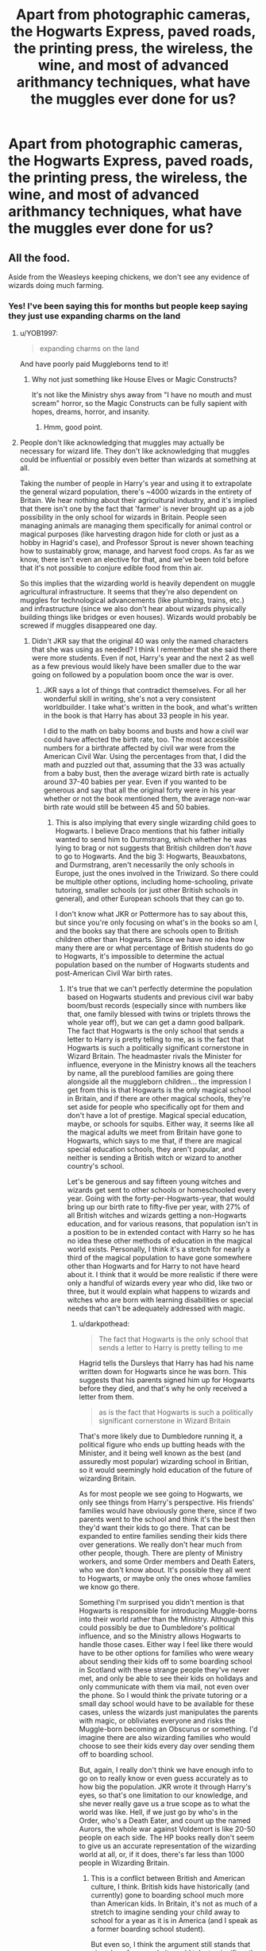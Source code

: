 #+TITLE: Apart from photographic cameras, the Hogwarts Express, paved roads, the printing press, the wireless, the wine, and most of advanced arithmancy techniques, what have the muggles ever done for us?

* Apart from photographic cameras, the Hogwarts Express, paved roads, the printing press, the wireless, the wine, and most of advanced arithmancy techniques, what have the muggles ever done for us?
:PROPERTIES:
:Author: 15_Redstones
:Score: 208
:DateUnix: 1582368172.0
:DateShort: 2020-Feb-22
:FlairText: Prompt
:END:

** All the food.

Aside from the Weasleys keeping chickens, we don't see any evidence of wizards doing much farming.
:PROPERTIES:
:Author: Madeline_Basset
:Score: 96
:DateUnix: 1582378871.0
:DateShort: 2020-Feb-22
:END:

*** Yes! I've been saying this for months but people keep saying they just use expanding charms on the land
:PROPERTIES:
:Author: Redhotlipstik
:Score: 41
:DateUnix: 1582382073.0
:DateShort: 2020-Feb-22
:END:

**** u/YOB1997:
#+begin_quote
  expanding charms on the land
#+end_quote

And have poorly paid Muggleborns tend to it!
:PROPERTIES:
:Author: YOB1997
:Score: 41
:DateUnix: 1582382388.0
:DateShort: 2020-Feb-22
:END:

***** Why not just something like House Elves or Magic Constructs?

It's not like the Ministry shys away from "I have no mouth and must scream" horror, so the Magic Constructs can be fully sapient with hopes, dreams, horror, and insanity.
:PROPERTIES:
:Author: ObsessionObsessor
:Score: 30
:DateUnix: 1582389577.0
:DateShort: 2020-Feb-22
:END:

****** Hmm, good point.
:PROPERTIES:
:Author: YOB1997
:Score: 8
:DateUnix: 1582389640.0
:DateShort: 2020-Feb-22
:END:


**** People don't like acknowledging that muggles may actually be necessary for wizard life. They don't like acknowledging that muggles could be influential or possibly even better than wizards at something at all.

Taking the number of people in Harry's year and using it to extrapolate the general wizard population, there's ~4000 wizards in the entirety of Britain. We hear nothing about their agricultural industry, and it's implied that there isn't one by the fact that 'farmer' is never brought up as a job possibility in the only school for wizards in Britain. People seen managing animals are managing them specifically for animal control or magical purposes (like harvesting dragon hide for cloth or just as a hobby in Hagrid's case), and Professor Sprout is never shown teaching how to sustainably grow, manage, and harvest food crops. As far as we know, there isn't even an elective for that, and we've been told before that it's not possible to conjure edible food from thin air.

So this implies that the wizarding world is heavily dependent on muggle agricultural infrastructure. It seems that they're also dependent on muggles for technological advancements (like plumbing, trains, etc.) and infrastructure (since we also don't hear about wizards physically building things like bridges or even houses). Wizards would probably be screwed if muggles disappeared one day.
:PROPERTIES:
:Author: SecretlyFBI
:Score: 16
:DateUnix: 1582397377.0
:DateShort: 2020-Feb-22
:END:

***** Didn't JKR say that the original 40 was only the named characters that she was using as needed? I think I remember that she said there were more students. Even if not, Harry's year and the next 2 as well as a few previous would likely have been smaller due to the war going on followed by a population boom once the war is over.
:PROPERTIES:
:Author: Garanar
:Score: 8
:DateUnix: 1582399468.0
:DateShort: 2020-Feb-22
:END:

****** JKR says a lot of things that contradict themselves. For all her wonderful skill in writing, she's not a very consistent worldbuilder. I take what's written in the book, and what's written in the book is that Harry has about 33 people in his year.

I did to the math on baby booms and busts and how a civil war could have affected the birth rate, too. The most accessible numbers for a birthrate affected by civil war were from the American Civil War. Using the percentages from that, I did the math and puzzled out that, assuming that the 33 was actually from a baby bust, then the average wizard birth rate is actually around 37-40 babies per year. Even if you wanted to be generous and say that all the original forty were in his year whether or not the book mentioned them, the average non-war birth rate would still be between 45 and 50 babies.
:PROPERTIES:
:Author: SecretlyFBI
:Score: 8
:DateUnix: 1582400230.0
:DateShort: 2020-Feb-22
:END:

******* This is also implying that every single wizarding child goes to Hogwarts. I believe Draco mentions that his father initially wanted to send him to Durmstrang, which whether he was lying to brag or not suggests that British children don't /have/ to go to Hogwarts. And the big 3: Hogwarts, Beauxbatons, and Durmstrang, aren't necessarily the only schools in Europe, just the ones involved in the Triwizard. So there could be multiple other options, including home-schooling, private tutoring, smaller schools (or just other British schools in general), and other European schools that they can go to.

I don't know what JKR or Pottermore has to say about this, but since you're only focusing on what's in the books so am I, and the books say that there are schools open to British children other than Hogwarts. Since we have no idea how many there are or what percentage of British students do go to Hogwarts, it's impossible to determine the actual population based on the number of Hogwarts students and post-American Civil War birth rates.
:PROPERTIES:
:Author: darkpothead
:Score: 3
:DateUnix: 1582429039.0
:DateShort: 2020-Feb-23
:END:

******** It's true that we can't perfectly determine the population based on Hogwarts students and previous civil war baby boom/bust records (especially since with numbers like that, one family blessed with twins or triplets throws the whole year off), but we can get a damn good ballpark. The fact that Hogwarts is the only school that sends a letter to Harry is pretty telling to me, as is the fact that Hogwarts is such a politically significant cornerstone in Wizard Britain. The headmaster rivals the Minister for influence, everyone in the Ministry knows all the teachers by name, all the pureblood families are going there alongside all the muggleborn children... the impression I get from this is that Hogwarts is the only magical school in Britain, and if there are other magical schools, they're set aside for people who specifically opt for them and don't have a lot of prestige. Magical special education, maybe, or schools for squibs. Either way, it seems like all the magical adults we meet from Britain have gone to Hogwarts, which says to me that, if there are magical special education schools, they aren't popular, and neither is sending a British witch or wizard to another country's school.

Let's be generous and say fifteen young witches and wizards get sent to other schools or homeschooled every year. Going with the forty-per-Hogwarts-year, that would bring up our birth rate to fifty-five per year, with 27% of all British witches and wizards getting a non-Hogwarts education, and for various reasons, that population isn't in a position to be in extended contact with Harry so he has no idea these other methods of education in the magical world exists. Personally, I think it's a stretch for nearly a third of the magical population to have gone somewhere other than Hogwarts and for Harry to not have heard about it. I think that it would be more realistic if there were only a handful of wizards every year who did, like two or three, but it would explain what happens to wizards and witches who are born with learning disabilities or special needs that can't be adequately addressed with magic.
:PROPERTIES:
:Author: SecretlyFBI
:Score: 2
:DateUnix: 1582430508.0
:DateShort: 2020-Feb-23
:END:

********* u/darkpothead:
#+begin_quote
  The fact that Hogwarts is the only school that sends a letter to Harry is pretty telling to me
#+end_quote

Hagrid tells the Dursleys that Harry has had his name written down for Hogwarts since he was born. This suggests that his parents signed him up for Hogwarts before they died, and that's why he only received a letter from them.

#+begin_quote
  as is the fact that Hogwarts is such a politically significant cornerstone in Wizard Britain
#+end_quote

That's more likely due to Dumbledore running it, a political figure who ends up butting heads with the Minister, and it being well known as the best (and assuredly most popular) wizarding school in Britian, so it would seemingly hold education of the future of wizarding Britain.

As for most people we see going to Hogwarts, we only see things from Harry's perspective. His friends' families would have obviously gone there, since if two parents went to the school and think it's the best then they'd want their kids to go there. That can be expanded to entire families sending their kids there over generations. We really don't hear much from other people, though. There are plenty of Ministry workers, and some Order members and Death Eaters, who we don't know about. It's possible they all went to Hogwarts, or maybe only the ones whose families we know go there.

Something I'm surprised you didn't mention is that Hogwarts is responsible for introducing Muggle-borns into their world rather than the Ministry. Although this could possibly be due to Dumbledore's political influence, and so the Ministry allows Hogwarts to handle those cases. Either way I feel like there would have to be other options for families who were weary about sending their kids off to some boarding school in Scotland with these strange people they've never met, and only be able to see their kids on holidays and only communicate with them via mail, not even over the phone. So I would think the private tutoring or a small day school would have to be available for these cases, unless the wizards just manipulates the parents with magic, or obliviates everyone and risks the Muggle-born becoming an Obscurus or something. I'd imagine there are also wizarding families who would choose to see their kids every day over sending them off to boarding school.

But, again, I really don't think we have enough info to go on to really know or even guess accurately as to how big the population. JKR wrote it through Harry's eyes, so that's one limitation to our knowledge, and she never really gave us a true scope as to what the world was like. Hell, if we just go by who's in the Order, who's a Death Eater, and count up the named Aurors, the whole war against Voldemort is like 20-50 people on each side. The HP books really don't seem to give us an accurate representation of the wizarding world at all, or, if it does, there's far less than 1000 people in Wizarding Britain.
:PROPERTIES:
:Author: darkpothead
:Score: 2
:DateUnix: 1582432333.0
:DateShort: 2020-Feb-23
:END:

********** This is a conflict between British and American culture, I think. British kids have historically (and currently) gone to boarding school much more than American kids. In Britain, it's not as much of a stretch to imagine sending your child away to school for a year as it is in America (and I speak as a former boarding school student).

But even so, I think the argument still stands that given how few people it would take to significantly change the percentage of people who went to Hogwarts vs somewhere else that Harry would meet, I think it's a stretch to think that there are a lot of people using other educational options and Harry didn't hear about any of them in seven years.

I agree that the book doesn't really reflect a large population, which is part of why I feel comfortable with the '~40 babies per year' figure, as ridiculously minuscule as it seems. ~4000 people seems to me like it's enough to cover Hogsmeade, Godric's Hollow, a smattering of wizard households on the countryside, and the wizards who live in London (or at least the ones who commute there for work). It's a struggle to think of what they all actually do, though, and it looks like the main employers in the wizarding world are Diagon Alley, St. Mungo's, and the Ministry. (Maybe that's why Charlie left the country.)
:PROPERTIES:
:Author: SecretlyFBI
:Score: 2
:DateUnix: 1582434789.0
:DateShort: 2020-Feb-23
:END:


***** Completely ignoring the logical fallacy of "if we don't see wizards do it, then it must be attributable to Muggles": it's simply factually inaccurate that we're not told about wizards growing food.

1. We see Hagrid growing giant pumpkins, indicating that magic is capable of significantly magnifying food production compared to Muggle farming.

2. We know that the Malfoys' wealth comes from the award of land made to them by William the Conqueror, and the way you extract an income from land (especially in the era we're talking of) is farming.

Given wizarding population, and the ability of magic to augment production, one or two wizarding farms are probably enough to feed the whole of wizarding Britain.
:PROPERTIES:
:Author: Taure
:Score: 9
:DateUnix: 1582459185.0
:DateShort: 2020-Feb-23
:END:

****** Hagrid is seen growing giant pumpkins, but how many of those pumpkins are going into the kitchen to be prepared for students and how many are being used either as Halloween decorations, personal use, and/or magical creature chow?

You make a point about the landed gentry thing, but I think it's more accurate to say that the way you extract an income from land is by charging rent. I've worked on farms, and unless you're a massive farming conglomerate with a nationwide distribution network, it's a struggle to turn any kind of profit as a farmer. The landed gentry of Britain were mainly wealthy because people had to pay taxes to them for the privilege of living on (and farming) their land, and once upon a time, those taxes were usually paid in the form of sacks of grain and other foodstuffs farmed from the land.

Modern 'landed gentry' still make money the same way: by making people pay to use their land, usually as homes. It's just that these days, most people aren't depending on their own farms to feed their families, so now those who own land can generate more income because they don't have to worry about leaving enough space for people to farm; they can squish a whole ton of dwellings together and charge the same rent on each dwelling that they would have charged to one acre of land hundreds of years ago. I think that it would make more sense financially for the Malfoys to have become major landlords of the wizarding world (maybe they own a magical town like Godric's Hollow or Hogsmeade) and for the wizard world to outsource food production to muggles.
:PROPERTIES:
:Author: SecretlyFBI
:Score: 2
:DateUnix: 1582504720.0
:DateShort: 2020-Feb-24
:END:


***** u/Chendii:
#+begin_quote
  since we also don't hear about wizards physically building things like bridges or even houses
#+end_quote

The tale of the three brothers mentions that they built a bridge over a previously deadly river, and no one seems to think that's far fetched.

The Wesley's house is specified to look like it's held up entirely by magic and no one (except Harry, being introduced to magic) mentions it.
:PROPERTIES:
:Author: Chendii
:Score: 3
:DateUnix: 1582425392.0
:DateShort: 2020-Feb-23
:END:

****** That's what convinces me that wizards are often settling in buildings that were already built a long time ago, probably by muggles. To Harry, the Weasley house was visibly magical, and it was probably literally held together by magic. There aren't any other buildings save for the Ministry and Hogwarts that's described as visibly magical, though--everything else may be modified with magic, but it seems like every other building in London. We see that the Weasleys have put together a building with magic, but for some reason, it doesn't look like any other family did that, and I suspect it's because buildings made by hand rather than magic are less temperamental (Hogwarts keeps switching up stairs and the Burrow has a ghoul in the attic). But construction is a skill, and wizard Britain doesn't seem to have the population and growth to sustain an actual construction industry, so that makes me think that they outsource by just settling into buildings that muggles already built and modifying it to suit their needs.
:PROPERTIES:
:Author: SecretlyFBI
:Score: 1
:DateUnix: 1582433812.0
:DateShort: 2020-Feb-23
:END:

******* How many houses do we actually see? Luna's home is almost definitely built with magic, as it looks like a rook. Hogsmeade is an entirely wizard town, they presumably don't bring in muggle construction crews and then later obliviate them.

It's really short sighted, imo, to believe that witches and wizards are incapable of something as simple as building dwellings when they can bend and break the laws of reality.
:PROPERTIES:
:Author: Chendii
:Score: 7
:DateUnix: 1582434451.0
:DateShort: 2020-Feb-23
:END:


******* Poorly written Mugglewanky one-shot that has this idea featured: linkffn([[https://www.fanfiction.net/s/5651585/2/Wizards-are-stupid]]).
:PROPERTIES:
:Author: YOB1997
:Score: 1
:DateUnix: 1582458207.0
:DateShort: 2020-Feb-23
:END:

******** [[https://www.fanfiction.net/s/5651585/1/][*/Wizards are stupid/*]] by [[https://www.fanfiction.net/u/235974/Lineape][/Lineape/]]

#+begin_quote
  A series of one-shots, two-shots, and drabbles chronicling the stupidity of the Wizarding World and all its inhabitants. Some are funny, others not so much. Chapter Twenty-Nine: The Trace.
#+end_quote

^{/Site/:} ^{fanfiction.net} ^{*|*} ^{/Category/:} ^{Harry} ^{Potter} ^{*|*} ^{/Rated/:} ^{Fiction} ^{T} ^{*|*} ^{/Chapters/:} ^{29} ^{*|*} ^{/Words/:} ^{32,438} ^{*|*} ^{/Reviews/:} ^{801} ^{*|*} ^{/Favs/:} ^{988} ^{*|*} ^{/Follows/:} ^{722} ^{*|*} ^{/Updated/:} ^{7/7/2010} ^{*|*} ^{/Published/:} ^{1/8/2010} ^{*|*} ^{/id/:} ^{5651585} ^{*|*} ^{/Language/:} ^{English} ^{*|*} ^{/Genre/:} ^{Parody/Humor} ^{*|*} ^{/Characters/:} ^{Harry} ^{P.} ^{*|*} ^{/Download/:} ^{[[http://www.ff2ebook.com/old/ffn-bot/index.php?id=5651585&source=ff&filetype=epub][EPUB]]} ^{or} ^{[[http://www.ff2ebook.com/old/ffn-bot/index.php?id=5651585&source=ff&filetype=mobi][MOBI]]}

--------------

*FanfictionBot*^{2.0.0-beta} | [[https://github.com/tusing/reddit-ffn-bot/wiki/Usage][Usage]]
:PROPERTIES:
:Author: FanfictionBot
:Score: 1
:DateUnix: 1582458217.0
:DateShort: 2020-Feb-23
:END:


****** u/YOB1997:
#+begin_quote
  The tale of the three brothers mentions that they built a bridge over a previously deadly river,
#+end_quote

That was pre-Statute.
:PROPERTIES:
:Author: YOB1997
:Score: 1
:DateUnix: 1582457173.0
:DateShort: 2020-Feb-23
:END:

******* The point is then CAN do it.
:PROPERTIES:
:Author: Chendii
:Score: 1
:DateUnix: 1582483240.0
:DateShort: 2020-Feb-23
:END:


****** [[https://www.fanfiction.net/s/5651585/2/Wizards-are-stupid]]
:PROPERTIES:
:Author: YOB1997
:Score: 1
:DateUnix: 1582458223.0
:DateShort: 2020-Feb-23
:END:


***** That argument is completely nonsensical though. I'm pretty sure [[https://en.m.wikipedia.org/wiki/Argument_from_ignorance][it's a logical fallacy,]]

Just because we don't hear about those things from the perspective of a literal child, doesn't mean muggles do all those things. You think muggles built Hogwarts? Every wizarding home? The Burrow? Hogsmeade and Diagon Alley?

You know what we also don't see? Muggles doing all that stuff for wizards. Therefore, by your own logic, it doesn't happen. See how silly that is?
:PROPERTIES:
:Author: alehhhhhandro
:Score: 8
:DateUnix: 1582398646.0
:DateShort: 2020-Feb-22
:END:

****** I don't understand you. You keep making weird wild assumptions about the power of wizards, to the point of denying basic human needs and logical conclusions one can draw about their society, to maintain this idea of wizards as demigods completely independent and superior to muggles in every way. And then you go on every popular post I've seen about the relationship between muggles and wizards and argue until you're blue in the face about it.

Why? What is interesting about world where one people are unquestionably and forever superior and there's no nuance or complication or facets? What about that seems like good writing or gives the potential for fun story telling? Why does it matter so much that you have to try to argue constantly about how your assumptions about a fictional world are more valid than someone else's assumptions about a fictional world?
:PROPERTIES:
:Author: SecretlyFBI
:Score: 2
:DateUnix: 1582399386.0
:DateShort: 2020-Feb-22
:END:

******* That is an insane amount of projection.

/I/ keep making wild assumptions? What the hell? You're the one concluding that muggles built wizarding homes simply because we don't see wizards built them themselves. This is absolutely ridiculous logic. It's a logical fallacy.

#+begin_quote
  And then you go on every popular post I've seen about the relationship between muggles and wizards and argue
#+end_quote

I see your comments on those posts too.

#+begin_quote
  denying basic human needs
#+end_quote

I never once denied they had basic human needs. I'm denying that they aren't capable of producing food themselves. Especially given, you know, it's canon that they can multiply or enlarge food.

Don't put words into my mouth.

#+begin_quote
  What is interesting about world where one people are unquestionably and forever superior and there's no nuance or complication or facets?
#+end_quote

You literally just said that wizards would die off without muggles. What nuance is there in that? What nuance is there in wizards being 100% dependent on muggles?

You're here trying to paint me as unreasonable, but you've done nothing but use logical fallacies, put words into my mouth, and downvote me.

Your whole comment is just one huge projecting deflection to ignore my criticisms against your first comment.
:PROPERTIES:
:Author: alehhhhhandro
:Score: 6
:DateUnix: 1582401684.0
:DateShort: 2020-Feb-22
:END:

******** So now you're cursing at me over a conversation about some books and accusing me of downvoting you.

For the record, I haven't touched the downvote button anywhere on this post, but I'm not interested in having a conversation with you anymore so that's the end of this chat.
:PROPERTIES:
:Author: SecretlyFBI
:Score: -5
:DateUnix: 1582402111.0
:DateShort: 2020-Feb-22
:END:

********* So you can go on a long personal tirade against me, putting words into my mouth, making things up, deflecting away from my original argument, but I can't curse?

You can accuse me of going blue faced in anger, acting crazy, but I can't accuse you of downvoting me? It's just someone else who downvotes every one of my comments precisely one minute before you reply /each time/?

It's whatever. Downvotes aren't a big deal, not sure why I even care. I think I was just bothered that I've written out long comments explaining my beliefs in canon to you multiple times, and I always get nothing but a downvote and silence in the end.

It's just downputting. Imagine explaining your beliefs to someone only for them to basically flip you off and walk away. It's seriously rude.

Take this [[https://www.reddit.com/r/HPfanfiction/comments/f26s44/the_existence_of_magic_has_been_revealed_to_the/fhg8x02][example]], where you imply our governments haven't ever hurt children in the real world. Then when I provide numerous examples of how horrible the real world has been to children, you just downvote me and leave.

Was I a bit aggressive there? Sure, but part of that was anger at our governments for killing so many innocents. And part of it was just exasperation that you seemed to disagree and think the Tri Wizard Tournament was somehow worse than the literal raping and killing of innocent children.

But fine. I can see now you never had a plan of being genuine. I've gotten nothing but personal attacks, downvotes, deflections, projection, and gaslighting from you.

I know that's a lot of buzzwords, but that's what it is. I'll be blocking you. No need to respond, I won't see it. It'll do us both some good, I imagine.

Edit: Made sure to edit out those few curse words from before. I'll try to seem more civil in the future with other users, and I hope you stop being a jerk to people too.

But I think I'm done with this sub. I see far too much of this downvoting and being disingenuous assholes to each other.
:PROPERTIES:
:Author: alehhhhhandro
:Score: 11
:DateUnix: 1582404142.0
:DateShort: 2020-Feb-23
:END:


**** Is it even possible to expand a non-enclosed space

Like, wouldn't that look eye-wateringly twisted from an overall perspective?
:PROPERTIES:
:Author: Uncommonality
:Score: 1
:DateUnix: 1582417083.0
:DateShort: 2020-Feb-23
:END:

***** Is Diagon Alley entirely enclosed? Seems like it would need space expansion charms to fit where it does.
:PROPERTIES:
:Author: Chendii
:Score: 2
:DateUnix: 1582425471.0
:DateShort: 2020-Feb-23
:END:


***** Expansion charms can make a tent or car bigger on the inside, and the Fidelius can completely remove a house and push the houses on either side into the missing space, so I doubt that putting an entire shopping center into a small alley or something wouldn't be possible
:PROPERTIES:
:Author: darkpothead
:Score: 1
:DateUnix: 1582429575.0
:DateShort: 2020-Feb-23
:END:


*** That's a ridiculous argument. Just because we don't see people doing something in the books doesn't mean it doesn't happen. You don't see any evidence of people farming in most books.
:PROPERTIES:
:Author: HiddenAltAccount
:Score: 12
:DateUnix: 1582407372.0
:DateShort: 2020-Feb-23
:END:

**** there is also no mention of wizarding only resturants

but they would exist
:PROPERTIES:
:Author: CommanderL3
:Score: 1
:DateUnix: 1582420338.0
:DateShort: 2020-Feb-23
:END:

***** There is a wizarding only restaurant mentioned, though.

The Leaky Cauldron.

(And also all the various places in Hogsmeade.)
:PROPERTIES:
:Author: SecretlyFBI
:Score: 1
:DateUnix: 1582433886.0
:DateShort: 2020-Feb-23
:END:

****** a pub is different from a restaurant
:PROPERTIES:
:Author: CommanderL3
:Score: 1
:DateUnix: 1582433952.0
:DateShort: 2020-Feb-23
:END:

******* Now I kinda wanna know what a Wizard Starbucks would be like.
:PROPERTIES:
:Author: Avalon1632
:Score: 1
:DateUnix: 1582447254.0
:DateShort: 2020-Feb-23
:END:

******** wizards would not have crappy coffee chains

they would have decent coffee
:PROPERTIES:
:Author: CommanderL3
:Score: 1
:DateUnix: 1582493436.0
:DateShort: 2020-Feb-24
:END:

********* Only the truest most indie hipster independent coffee emporia for them, huh? :D
:PROPERTIES:
:Author: Avalon1632
:Score: 1
:DateUnix: 1582493770.0
:DateShort: 2020-Feb-24
:END:

********** nope, maybe because I am australian and we have amazing coffee

starbucks failed to take off here because its overpriced and terrible compared to what we already have
:PROPERTIES:
:Author: CommanderL3
:Score: 1
:DateUnix: 1582496198.0
:DateShort: 2020-Feb-24
:END:

*********** Damn. Maybe I should move to Australia. Amazing coffee would totally be worth the spiders and drop-bears and UV Radiation. :D
:PROPERTIES:
:Author: Avalon1632
:Score: 1
:DateUnix: 1582499347.0
:DateShort: 2020-Feb-24
:END:

************ as long as you can put up with friends insulting you for every trait you have in a friendly manner

your welcome
:PROPERTIES:
:Author: CommanderL3
:Score: 1
:DateUnix: 1582502533.0
:DateShort: 2020-Feb-24
:END:

************* Heh. I'm English. So, yes. Friendly insults would just make me feel at home. :D
:PROPERTIES:
:Author: Avalon1632
:Score: 2
:DateUnix: 1582535999.0
:DateShort: 2020-Feb-24
:END:


** YESSSS MONTY PYTHON REFERENCES!!

​

What about the Aqueduct (plumbing)?
:PROPERTIES:
:Author: Moonstag4
:Score: 83
:DateUnix: 1582368570.0
:DateShort: 2020-Feb-22
:END:

*** Lazy response
:PROPERTIES:
:Author: drakinosh
:Score: -13
:DateUnix: 1582405493.0
:DateShort: 2020-Feb-23
:END:

**** yours was indeed
:PROPERTIES:
:Author: Uncommonality
:Score: 8
:DateUnix: 1582417026.0
:DateShort: 2020-Feb-23
:END:

***** I call them like I see them.
:PROPERTIES:
:Author: drakinosh
:Score: -3
:DateUnix: 1582435011.0
:DateShort: 2020-Feb-23
:END:


** Muggle born wizards/witches
:PROPERTIES:
:Author: AntiKen6662
:Score: 27
:DateUnix: 1582372729.0
:DateShort: 2020-Feb-22
:END:


** I'd be curious to see that in an A Wonderful Life-esque fic. If Magicals outbred/killed muggles like we outbred/killed neanderthals, then what would the world look like if Magicals were the only humans around from the very beginning? Anything Muggle after about 40,000 years ago was just never a thing. It'd be interesting to see a professional perspective on how that hypothetical might turn out.
:PROPERTIES:
:Author: Avalon1632
:Score: 27
:DateUnix: 1582382562.0
:DateShort: 2020-Feb-22
:END:

*** The magical population would be a bit higher, but it'd probably be well below today's muggle population because contraceptive charms. Magic would be advanced more but the scientific understanding of how the universe works wouldn't be as advanced. Probably a bit more Renaissance style but almost everyone wealthy enough for a comfortable lifestyle. No automation or mass production, so complicated gadgets stay a hand-made novelty for the rich. Simple things are easily duplicated with magic so there's no scarcity of those things. Books probably still handwritten and charm-copied instead of printed. Less advanced metalworking, instead enchanted basic materials.
:PROPERTIES:
:Author: 15_Redstones
:Score: 17
:DateUnix: 1582383493.0
:DateShort: 2020-Feb-22
:END:


*** The reason wizardkind is complacent and uninventive is that they can see quite clearly how superior they are to Muggles, and also their population is so small that conflicts are limited and internal. If wizards were the only humans, then they would compete with each other. Their whole mindset would be different
:PROPERTIES:
:Author: Tsorovar
:Score: 2
:DateUnix: 1582440093.0
:DateShort: 2020-Feb-23
:END:


** To be fair to magicals, they had very quick public transit system first, the equivalent of a phone system first, very good healthcare compared to non magicals for a long time. It's only been the last hundred or so years that Magicals have been superseded by non magical means of doing anything.

Generally until about, say, the 1950's the Non Magical world was probably a lower standard of living then the Magical world, and seeing as how long wizards live, that means those 'Uppity Muggles' seem to suddenly not realis how nice the life style they are getting is. Because most of the Wizards and Witches live till they are at least a hundred in realitive good shape, their views are not able to grasp just how quickly things have changed in their life time/
:PROPERTIES:
:Author: AMARDA1
:Score: 5
:DateUnix: 1582391962.0
:DateShort: 2020-Feb-22
:END:

*** Magic makes a lot of things easy but that also means that wizards don't have that much motivation to do better. When you can use spells to make plants grow faster there's no need to understand the biology of how plants work. When you can teleport from one end of the country to the other instantly there's no need to develop an understanding of supersonic aerodynamics. When you can enchant candles to last forever there's no need for electric light. But without those things they lack the knowledge they would need to do more advanced things. Gene editing? Space flight? Computers? Those things are much easier with magic than without but you still need to know what you're doing.
:PROPERTIES:
:Author: 15_Redstones
:Score: 10
:DateUnix: 1582396321.0
:DateShort: 2020-Feb-22
:END:

**** u/YOB1997:
#+begin_quote
  wizards don't have that much motivation to do better
#+end_quote

When you have magic and you can just steal shit from your non-magical brethren and Obliviate them later, you don't need creativity.
:PROPERTIES:
:Author: YOB1997
:Score: 2
:DateUnix: 1582457369.0
:DateShort: 2020-Feb-23
:END:


*** The key is that all those things wizards use have been static for thousands of years while muggles have been exponentially expanding their capabilities. This has left wizards complacent and almost entirely unaware of muggles' capacity to overtake them. By now (2020), muggles have things like space travel, the Internet, and satellite imaging, all things that wizards have no equivalent for and would have no awareness of. At the rate of muggle growth compared to wizards', there will come a time where muggles could easily dominate wizards and they wouldn't see it coming.
:PROPERTIES:
:Author: SecretlyFBI
:Score: 3
:DateUnix: 1582399026.0
:DateShort: 2020-Feb-22
:END:

**** I disagree.

Think about why computers were invented: physics and calculations.

Magic does not follow physics. They don't need equations to see how physics work as they are above it.

Internet: easy communication (email). Again, wizards don't need fast communication when you can literally pop over to your co-worker, friend, etc and say hi to them in person.

Space Travel: We have no idea if wizards have been to the moon or not.

Satellite Imaging: Invented for military intelligence mostly. Once again useless with apparation.

A society with near instant teleportation would be unrecognizable to our world today. It's actually crazy how similar their society is to Muggles. In reality, it should be almost like stepping into a brand new world. Everything would be different. Society would have completely different ideals, goals and more.
:PROPERTIES:
:Author: Lindsiria
:Score: 5
:DateUnix: 1582426043.0
:DateShort: 2020-Feb-23
:END:

***** Whether or not physics could explain magic within the fictional universe is just a matter of interpretation, but if we're going to try to deconstruct and build on JKR's world in interesting ways, it's best to try considering how it fits in real world rules. For the sake of this, let's say that physics /can/ explain magic, even if no one has discovered how yet. This gives the potential for clever people to explain it and harness it in new and interesting ways.

The Internet also allows for more than the equivalent of popping over to your coworker to chat. Look at us now. Two perfect strangers who know nothing about each other's lives who very well could be on opposite ends of the Earth, talking about a fictional world from a book we've both read. The power of the Internet is in its ability to connect strangers, and thus its ability to spread ideas and galvanize movements for better or for worse. Wizards have no equivalent for this. The best they have are letters you could write to magazines or newspapers, and those are vetted and controlled by said magazines and newspapers.

As for space travel, if wizards had been to the moon, I'm pretty sure we would have heard something about it, especially when Harry stumbled through the Department of Mysteries and ran roughshod over all their cutting edge advancements in research. We see them studying the placement of the planets and stars, but nothing to imply that they're thinking of actually putting someone there, much less have already done it.

As for satellite imaging, are you kidding? In this day and age, most of us have the fruits of satellite imaging in our pockets, ready to be consulted when we get lost on our way to our mother in law's house. Satellite imaging allows for GPS, and it allows someone on the opposite end of the world to see what this one store in Lagos looks like. Apparation doesn't even begin to allow that, and as for transportation, it's said repeatedly that you need to know what a place looks like in order to Apparate there and it is risky to the point of stupid to try apparating too far in one leg.
:PROPERTIES:
:Author: SecretlyFBI
:Score: 1
:DateUnix: 1582427134.0
:DateShort: 2020-Feb-23
:END:

****** But all these technologies we are talking about took decades to develop to what we use them for now.

In the 90s when Muggles were building the internet, there was never a need in the wizarding world because everyone could just meet up at a specific location and talk in person. I'm certain the internet would have never developed if we had that ability. It is the same with phones. Why develop the telephone when you could Floo chat and see the person with whom you are talking.

If diaries and maps can write back to you, I'm sure devices similar to text messaging were common place. It was just Harry didn't need them as all his friends were in the same school as him.

Wizards could have gone to the moon ages ago, found it a lifeless husk and left it at that. They could be far beyond what we are with placement of the moon and stars than we are now. We have no idea. Moreso, perhaps it wasn't British wizards who went to the moon?

While apparation can only take you places you have been before. Floo travel and Portkeys can take you farther. International portkeys are a thing, and again... far better than airplanes or trains. Again, Satellite imaging would be never even thought of because there would be little use for its basic purposes. It would never be invented. Instead you would have systems such as HP underage magic. Being able to detect something the moment it happens country wide. That is even more powerful than satellite imaging.
:PROPERTIES:
:Author: Lindsiria
:Score: 2
:DateUnix: 1582428118.0
:DateShort: 2020-Feb-23
:END:

******* They did take decades to develop and commercialize, but that goes to my original point: muggle capabilities expand exponentially while wizard capabilities remain mostly static. The biggest innovations we hear about in wizard culture are +not shitting themselves anymore when muggles have already invented plumbing forever ago+ the creative use of radios to send coded messages during the war. An important innovation that could lead to wider cultural implications if people pick it up more after the war, but one that's almost a hundred years out of step with muggles and dependent on an invention muggles already created. We don't see a lot of similar innovation--it seems like most major facets of wizard life were invented a few hundred to even a few thousand years ago and didn't change much since then.

Muggles meanwhile have been inventing new things constantly and gradually getting closer and closer to the quality of life that wizards had from the get go. If I were in the Minister's shoes, I would consider this a cause for concern, because wizarding society is dependent on their ability to circumvent muggle society, and that becomes harder and harder the more powerful muggles become. But the Ministers we see generally dismiss muggles entirely, ranging from paternalism to contempt, and none of them seem to actually consider that maybe muggles could ever outpace wizard capabilities and pose a real threat to wizard society. The fact that they are so assured of this that they won't even learn about something like electricity opens up an opportunity for muggles to grow beyond wizarding capabilities unfettered and eventually take them down should they be discovered and war declared.
:PROPERTIES:
:Author: SecretlyFBI
:Score: 2
:DateUnix: 1582429466.0
:DateShort: 2020-Feb-23
:END:

******** We have no idea when certain spells were invented, so we have no idea if wizard capabilities are static.

#+begin_quote
  Muggles meanwhile have been inventing new things constantly and gradually getting closer and closer to the quality of life that wizards had from the get go.
#+end_quote

Are they? Our whole western way of life is based on the exploitation of those poorer than us. Look how we still rape Africa for resources to fuel our technology, how we allow China to get away with genocide because they mass produce our goods. Look at the children starving around the world, while the Weasleys, one of the poorest families at Hogwarts as a better quality of life than America's lower middle class. Our whole society is climbing a cliff on a verge of collapse.

Wizards have had the Swedish Welfare system for generations without risking the planet. All wizards have to do is wait out our collapse at this rate.

#+begin_quote
  The fact that they are so assured of this that they won't even learn about something like electricity opens up an opportunity for muggles to grow beyond wizarding capabilities unfettered and eventually take them down should they be discovered and war declared.
#+end_quote

I'm not going to get into a muggles vs wizard war debate except to say this... unless muggles find a way to nullify magic (and this means the magic is based on physics when Rowling herself says its not. Ala power of love), they will be fucked. No amount of technology can prevent a wizard from appearing next to the PM/President, imperio'ing him and then disappearing.

Just look how easy it was for Voldemort to gain control of the Ministry of Magic... and these were Wizards.
:PROPERTIES:
:Author: Lindsiria
:Score: 1
:DateUnix: 1582431216.0
:DateShort: 2020-Feb-23
:END:

********* We get a sense about the timeline of wizard capabilities from things like paintings, Hermione talking about Hogwarts history, and Professor Binns. It seems that most of the recent inventions we hear about are usually relatively minor, like inventing new ways that dragon hide can be used or discovering a new potion that's good for niche uses. The big things, like portkeys and wands and apparition, seems to either be confirmed thousands of years old or treated as so everyday by ghosts and paintings that it's likely they were around when the ghosts and paintings were made.

As for commentary on wizard society... wizard society is literally built on slavery, and it's implied that it veers dangerously close to apartheid. The wizard economy is based almost entirely on goblins, who are legally discriminated against and we do hear about legislation considered in the Ministry (and possibly legislation that had previously been passed) that specifically targeted people who were 'halfbreeds' and effectively criminalized interspecies relationships. The absence of pure goblins in any space besides the banks implies that there's probably job discrimination against them as well that's widespread enough that it might be legally enforced, and it's illegal to give them a wand and teach them how to use it, effectively disabling them against wizards. And this is to say nothing of house elves and how Britains biggest (and probably only) educational institution is dependent on their labor, or the ways that other intelligent and feeling creatures are legally pigeonholed into certain jobs convenient for wizards. Don't try to paint wizard society as any more moral or stable than regular ol' Britain.

As for muggles vs. wizards... there are ways to defeat forces that have more firepower and skills than you. History is littered with them. It usually just takes a lot of cleverness, and I can think of a few different scenarios where muggles could take advantage of wizarding society's weak points to take their magical capabilities out of the game. All it would take is muggles taking the time to learn about wizards before letting the wizards know that they know about them.
:PROPERTIES:
:Author: SecretlyFBI
:Score: 1
:DateUnix: 1582432949.0
:DateShort: 2020-Feb-23
:END:

********** Oh, wizard society is not butterflies and rainbows for sure. But in the end, they still aren't destroying the planet for short term gain. Wizard logic is that these 'undesirables' shouldn't exist and should be put away, and less slavery and rape. It's not right, but it's also not using these undesirables as a stepping stone for better things.

#+begin_quote
  As for muggles vs. wizards... there are ways to defeat forces that have more firepower and skills than you. History is littered with them. It usually just takes a lot of cleverness, and I can think of a few different scenarios where muggles could take advantage of wizarding society's weak points to take their magical capabilities out of the game. All it would take is muggles taking the time to learn about wizards before letting the wizards know that they know about them.
#+end_quote

Do not forget that there was a wizard protecting the PM and he didn't even know about it. It shows that wizards are already in the muggle government keeping an eye out. I doubt muggles could ever get a drop on wizards. That and with their spread out rural population or smack in the middle of London...

If America can't even stop terrorists in the ME, how do you think we could stop wizarding terrorists in our borders each armed with a massive atomic bomb?
:PROPERTIES:
:Author: Lindsiria
:Score: 1
:DateUnix: 1582433841.0
:DateShort: 2020-Feb-23
:END:

*********** I feel like this conversation went in a weird direction. My original point was that wizards arrogantly dismiss muggles while their society remains static, and muggles have increasingly threatening capabilities that thus could one day overthrow them if they're not careful. Why are we talking about unsustainable environmental policies and rape? Moreover, why are we calling the clear exploitation of labor from slaves not slavery?

As for the wizard vs muggle stuff, like I said, I can think of a few different scenarios if muggles were patient and clever enough. Who's to say muggles don't have spies in the wizard world? They told Cold War-era leaders about their society, and it'd be easy enough for a spy to move in and say they're a Squib from a foreign nation and would you be so kind as to show them around?
:PROPERTIES:
:Author: SecretlyFBI
:Score: 1
:DateUnix: 1582435133.0
:DateShort: 2020-Feb-23
:END:


*** u/YOB1997:
#+begin_quote
  they had very quick public transit system first, the equivalent of a phone system first, very good healthcare compared to non magicals for a long time.
#+end_quote

And yet they still rip off Muggle stuff. Why?

#+begin_quote
  Generally until about, say, the 1950's the Non Magical world was probably a lower standard of living then the Magical world, and seeing as how long wizards live, that means those 'Uppity Muggles' seem to suddenly not realis how nice the life style they are getting is. Because most of the Wizards and Witches live till they are at least a hundred in realitive good shape, their views are not able to grasp just how quickly things have changed in their life time/
#+end_quote

I agree.
:PROPERTIES:
:Author: YOB1997
:Score: 1
:DateUnix: 1582457450.0
:DateShort: 2020-Feb-23
:END:


** Not wiped you out with a nuke by surrendering before one was made. I'm talking about the Germans in this regard. Had they been successful and dropped nukes on London at the time then most of the magical word in Britain would be gone.
:PROPERTIES:
:Author: krillingt75961
:Score: 18
:DateUnix: 1582376611.0
:DateShort: 2020-Feb-22
:END:

*** That's /highly/ debatable. First we would have to assume magical protections couldn't protect against nukes. Secondly, even if they couldn't, plenty of wizards live outside of London.

Really, the existence of nukes would be an argument against muggles. "They're literally wiping out entire cities, the barbarians!"

--------------

Edit: Since someone will probably argue nukes can get past magical protections, let me make my argument first:

First, it's magic. It bypasses all logic and science. Protecting against nukes would not be the craziest thing we see magic do.

Secondly, even if we want to look at magic from a "scientific" view, the energy of nukes is /nothing/ compared to the energy we see wizards use. Creating matter is no easy thing, and wizards do it with absurd ease.

Scientists have concluded that creating even one glass of water would need the energy of the equivalent of 250 nuclear bombs (the ones we dropped on Japan, I believe). If I wasn't on my phone, I'd gather sources for this. But look it up, creating matter is immensely difficult.

And yet wizards casually create huge amounts of water. So, energy wise, wizards make nukes look like TV remote batteries.

So either way you look at it, blocking nukes is completely reasonable.
:PROPERTIES:
:Author: alehhhhhandro
:Score: 29
:DateUnix: 1582380998.0
:DateShort: 2020-Feb-22
:END:

**** Point being the blast would level everything around them and if Diagon Alley were left standing then questions would be raised. You also have the intense heat as well as radiation and the latter is definitely something they probably aren't aware of. Bubble head to prevent it being breathed in but it would get them in other ways.
:PROPERTIES:
:Author: krillingt75961
:Score: 7
:DateUnix: 1582385382.0
:DateShort: 2020-Feb-22
:END:

***** Again, highly debatable. I don't see why a protective enchantment wouldn't stop intense heat or radiation too. And muggles can't comprehend Diagon Alley normally, so no questions would be asked as they wouldn't even realize something was left standing.
:PROPERTIES:
:Author: alehhhhhandro
:Score: 6
:DateUnix: 1582385831.0
:DateShort: 2020-Feb-22
:END:

****** Why would the magical community know anything about radiation or how to stop it? Also you should look into Gamps Law of Elemental Transfiguration when talking about creating matter. It mentions food specifically that we know of but if you can't make food out of nothing then it stands to reason you can't make any sort of matter out of nothing. It looks like you can but it's all one thing transfigured into something else or conjured. Aguamenti is also something else that's not explained well but stands to reason it's drawing water from somewhere else or combining existing oxygen and hydrogen molecules in the surrounding atmosphere into something else. As far as needing the energy of 250 nukes, where is that from?
:PROPERTIES:
:Author: krillingt75961
:Score: 5
:DateUnix: 1582386404.0
:DateShort: 2020-Feb-22
:END:

******* u/alehhhhhandro:
#+begin_quote
  Why would the magical community know anything about radiation or how to stop it?
#+end_quote

Ok, first, why would they need to know it? Kids don't know the anatomy of all the living creatures they create. Wizards don't understand the human mind but they still use memory charms.

Secondly, this "magical world is so ignorant" argument is lazy and kind of bigoted? You cannot generalize an entire population as ignorant. Muggle-borns and half-bloods exist. Not all purebloods would be ignorant. And Muggle libraries and computers are accessible.

#+begin_quote
  Also you should look into Gamps Law of Elemental Transfiguration when talking about creating matter.
#+end_quote

Who cares? They can create matter, that's all that's important. It's called the Principal /Exceptions/ to Gamp's Law for a reason, because things like food are /exceptions./ This isn't a valid counter argument.

#+begin_quote
  Aguamenti is also something else that's not explained well but stands to reason it's drawing water from somewhere else or combining existing oxygen and hydrogen molecules in the surrounding atmosphere into something else
#+end_quote

Well, we do have switching spells, but there's no reason to believe Aguamenti is one of them. Secondly, we see them conjure or trsnsfigure other matter too. There's zero evidence that all these trsnsfigured animals are just disappearing from somewhere.

The implications of your argument here, if true, would be /huuuge/ in the wizarding world. Why haven't we ever seen anything disappear if everything conjured or trsnsfigured is just being switched places from somewhere else?

Thirdly, magic does not care for science. It doesn't function by science logic. So why would it combine existing oxygen and hydrogen molecules?

Why would it even need to? The magic we see in canon is shown to be immensely more complex and incredible (Fidelius, fiendfyre, curse on the Dada position, the taboo, Horcruxes, time turners, acrruate models of the entire galaxy, etc).

I mean, just look at the human mind. We understand nukes. We created them. We do not understand the human mind. Yet wizards casually manipulate it. Wizards can literally manipulate time and fate itself.

But for some reason blocking nukes is too far? We can disagree on this of course! But there are so many things wizards can do that we can't, and we /can/ protect against nukes.

#+begin_quote
  As far as needing the energy of 250 nukes, where is that from?
#+end_quote

A bunch of scientific journals I read a few years ago. I'm at work but just look up "energy to create matter" I guess.
:PROPERTIES:
:Author: alehhhhhandro
:Score: 9
:DateUnix: 1582389657.0
:DateShort: 2020-Feb-22
:END:

******** So why is food an exception but other forms of matter aren't? Especially if water can just be made from nothing like you're implying.
:PROPERTIES:
:Author: krillingt75961
:Score: 5
:DateUnix: 1582392750.0
:DateShort: 2020-Feb-22
:END:

********* If you look at the passage in question, it was never just 'food'- it was specifically "good food". The trio were had edible things, they were not in danger of starving, but it all tasted like crap, because none of them had any real skill (magical or mundane) at food prep and cooking. Ron's complaint was that he wanted his mum's cooking because it tasted great, not that he was hungry. And Hermione's response was "well, if my cooking's rubbish, /you do it then/".

So I'm of the belief that you can conjure/transfigure raw food stuff- ie. a thing that theoretically edible, but you cannot directly magically create a finished meal. ie. you can create a pig, but you cannot instantly create bacon.

This generally fits in with some other possible exemptions- finished products, of a sorts. Things like books and the like. You could conjure paper, and form it into a book. You could use magic to do the physical act of writing for you. You could use magic to duplicate the finished book. But the actual ah, creation, or art, the knowledge or story or whatever you're trying to impart, has to be done by you, not summoned from the aether. Or things like potions ingredients, or cooking ingredients, are prepared by, well not by hand necessarily, but the act of chopping is done to them for example. Like, you have to chop carrots, you can't transfigure a carrot directly into a chopped carrot, though the knife could be enchanted to do so automatically or you could use a cutting spell.

That said, we do see people transfigure or conjure other finished products- furniture, teapots, clothes I believe. An expertly carved chair is for sure a work of art, so 'having some element of craft or work' can't be the totality of the exception.
:PROPERTIES:
:Author: awfulrunner43434
:Score: 10
:DateUnix: 1582402248.0
:DateShort: 2020-Feb-22
:END:

********** This makes the most amount of sense. New headcanon!
:PROPERTIES:
:Author: alehhhhhandro
:Score: 2
:DateUnix: 1582406750.0
:DateShort: 2020-Feb-23
:END:


********** My guess is that it comes down to the nutrition. There's something intrinsically different about something that was conjured and something that wasn't, but whatever that 'thing' is, it doesn't affect the quality of things like chairs or teapots or what have you. But it does affect the quality of food.

It makes sense if you think about it. Food and how it's absorbed into the body is very complicated. Some proteins do this and some do that or some do this other thing but only when paired with this other naturally occurring compound. One altered bond between molecules and artificial sugar flows through the body without being absorbed at all. So maybe you can conjure food after all, but the body just can't absorb it like natural food, so you're basically starving and malnourished even when you're consuming nonstop food. This might expand to trying to cook bacon from a conjured pig, which would explain why the Weasleys have a garden instead of just conjuring vegetables.
:PROPERTIES:
:Author: SecretlyFBI
:Score: 0
:DateUnix: 1582404351.0
:DateShort: 2020-Feb-23
:END:

*********** No.

It's magic. It doesn't matter how complicated the act of digestion is. Magic works on a conceptual level, not a physical. They can turn a desk into a living pig. Does McGonagall know every little detail of the biology of a pig? No, of course not. But it doesn't matter. It's still 100% an actual pig. Magic can make things self-animate or even sentient, transform or create molecules/atoms, things that are incredibly difficult or energy intensive or impossible by conventional physics. It works on abstract concepts like love, secrets, and promises, which are not even things as far as mundane science is concerned.

The context of the conversation about conjuring food was completely about "we are not cooks, and our food tastes bad", NOT "we are in danger of starving, we need nutrition". So it makes far, far more sense to me, that the exception is "can't magically create cooked/prepared meals".

Now, you do raise a point about things like fruits and vegetables that can be eaten raw. It would've helped all the students hiding in the Room of Requirement, instead of having to get supplies from Aberforth. One option is that such things do run afoul of the exceptions- ie. you can't conjure an apple, but you could transfigure an apple tree. Alternatively, conjuration and transfiguration is difficult (conjuration is 7th year NEWT level). So honestly just having a garden might be easier in the long run. For someone like Molly, she's probably a better gardener and cook than she is at transfiguration, so it'd yield better tasting results too.
:PROPERTIES:
:Author: awfulrunner43434
:Score: 5
:DateUnix: 1582405267.0
:DateShort: 2020-Feb-23
:END:

************ When did I say it was necessary for someone conjuring something to understand every piece of it? It's possible that regardless of their understanding, there's still something different inside them. Otherwise, there would be a lot of existential horror in the morality of turning an unthinking slab of wood into a feeling, breathing creature with awareness of itself and its life and then turning it into a slab of wood again.

We don't know where they got their food from. It's possible that Hermione packed enough food to last them and/or they got food from muggles or the forest while on the run. It's entirely possible that they weren't in danger of starving because they had mundane access to food, not magical.
:PROPERTIES:
:Author: SecretlyFBI
:Score: 1
:DateUnix: 1582406892.0
:DateShort: 2020-Feb-23
:END:


********* How the hell would I know? I'm not Rowling. Maybe it's not an exception. Maybe it can be made but wizards simply haven't figured out how. I don't know and I don't care, it's irrelevant.
:PROPERTIES:
:Author: alehhhhhandro
:Score: 3
:DateUnix: 1582393088.0
:DateShort: 2020-Feb-22
:END:


********* Maybe you can conjure food it's just not edible/contain nutrients.
:PROPERTIES:
:Author: Garanar
:Score: 2
:DateUnix: 1582399688.0
:DateShort: 2020-Feb-22
:END:

********** Is it food at that point then?
:PROPERTIES:
:Author: krillingt75961
:Score: 1
:DateUnix: 1582424794.0
:DateShort: 2020-Feb-23
:END:

*********** The exception never made sense to me because “you can't make food” but you can conjure say a bird which could be eaten. You can multiply food but not conjure it from scratch, so I figure you can make it it just doesn't have value/could even be harmful.
:PROPERTIES:
:Author: Garanar
:Score: 1
:DateUnix: 1582426952.0
:DateShort: 2020-Feb-23
:END:

************ Honestly the whole magical world is full of holes and contradictions. Can't make food from nothing but you can do other stuff. Can turn one thing into another like its nothing but making gold is somehow impossible unless you're Nicholas Flamel. I think in this regard some fan fiction has pretty good explanations for transfiguration. Turning an inanimate object into say a bird doesn't make it an actual bird but it just looks and acts like a bird because thats what it has been spelled to do.
:PROPERTIES:
:Author: krillingt75961
:Score: 2
:DateUnix: 1582428719.0
:DateShort: 2020-Feb-23
:END:

************* That's always been a preferred theory of mine about why you can't make real food but a lot of people seem to dislike the idea. Like anything transfigured is just an imitation of what it's being transfigured into. I figure the human body and animals as well, are exceedingly complex and impossible to visualize completely, especially all the things that make something real.
:PROPERTIES:
:Author: Garanar
:Score: 1
:DateUnix: 1582428864.0
:DateShort: 2020-Feb-23
:END:

************** I mean it makes sense. Would also work for not being able to make food out of nothing. All you would end up doing at most is making a magical representation of the food but it's not actually food, only looks like it. Much like how a patronus isn't an actual animal but a magical representation of one. Granted that's different but still you couldn't shoot Harry's stag patronus and make venison out of it.
:PROPERTIES:
:Author: krillingt75961
:Score: 1
:DateUnix: 1582430992.0
:DateShort: 2020-Feb-23
:END:

*************** I've recently taken a page from Dresden files in my theory about this. In one of the books an entity dumbed down an idea for a lesser entity who dumbed it down again for a human, things being lost in translation. Another is that the reason wizards use foci is because there's so much going on that it's difficult to keep your mind on everything at once. I'd imagine it's especially true for transfiguration. I'd imagine there are very few professional nutritionists who know exactly how nutrients work, what they're made of, etc by heart without needing to reference anything and, if they had magic, could then take all of that knowledge and successfully making an anatomically correct animal complete with nutrients. Just the nutrients would be bad enough id think. And why would a person try very hard to get past that limitation when there are so many easier, more effective options.
:PROPERTIES:
:Author: Garanar
:Score: 1
:DateUnix: 1582435920.0
:DateShort: 2020-Feb-23
:END:


***** I don't even think a bubble head charm would stop the radiation. The particles that make radiation so dangerous are much, much smaller than water molecules. They can fly through the gaps between protons and electrons. They could fly through the air molecules creating the bubble around a wizard's head and fly straight through their skull, knocking out some very important electrons on the way and destroying some very important cells that will now continue replicating, their damage spreading and spreading into massive and full-body cancers.
:PROPERTIES:
:Author: SecretlyFBI
:Score: 2
:DateUnix: 1582398782.0
:DateShort: 2020-Feb-22
:END:


**** Many of the witches and wizards seem to think that muggles can't touch them in the first place. Muggleborns (especially once born after WW2) and half-bloods that keep in touch with the muggle world know what destruction muggles can bring about, but everyone else has no idea, and isn't likely to believe these muggle-raised people after sitting through the outdated muggle studies class. Sooo... How can they put up protections against something that they don't even know exists? The explosion, there may be a chance, but how can they block out radiation if they don't know the first thing about it? And the muggleborns and half-bloods only have the knowledge of a middle-schooler, so unless they went to do a bunch of research in their free time, they honestly don't know much more than the wizarding raised people either.
:PROPERTIES:
:Author: mclaren_at_last
:Score: 9
:DateUnix: 1582392392.0
:DateShort: 2020-Feb-22
:END:

***** u/alehhhhhandro:
#+begin_quote
  Many of the witches and wizards seem to think that muggles can't touch them in the first place.
#+end_quote

Considering this, and the fact no one argues against it in canon, isn't it possible to you that they believe this for good reason.

#+begin_quote
  Muggleborns (especially once born after WW2) and half-bloods that keep in touch with the muggle world know what destruction muggles can bring about, but everyone else has no idea
#+end_quote

Why wouldn't everyone else know? Entire cities have been bombed to hell by muggles. Even purebloods would know about entire cities being destroyed.

#+begin_quote
  isn't likely to believe these muggle-raised people after sitting through the outdated muggle studies class
#+end_quote

Pure fanon. There's nothing to suggest the muggle studies class is outdated in canon.

#+begin_quote
  How can they put up protections against something that they don't even know exists?
#+end_quote

They don't even need to know about it. They just need protective enchantments that protect against harm.

They create living organisms despite not knowing anatomy. They manipulate the human mind despite not understanding all of its complexity.

Wizards clearly do not need to know about these things in detail to use magic on them.
:PROPERTIES:
:Author: alehhhhhandro
:Score: 8
:DateUnix: 1582393000.0
:DateShort: 2020-Feb-22
:END:

****** The muggle/wizard divide is completely out of whack. Arthur, an expert, knows nothing about muggles. Meanwhile Kingsley is fleuent enough in muggle culture function on the Prime Minister's staff.
:PROPERTIES:
:Author: streakermaximus
:Score: 10
:DateUnix: 1582394434.0
:DateShort: 2020-Feb-22
:END:

******* I think Arthur's more of an armchair enthusiast, despite his job. Actually, his whole character has never made much sense to me. A "muggle artifacts expert" who knows nothing about muggle objects, or even what electricity is? He's a hugely immersion-breaking level of ignorant.
:PROPERTIES:
:Author: Holy_Hand_Grenadier
:Score: 7
:DateUnix: 1582400349.0
:DateShort: 2020-Feb-22
:END:

******** My head cannon is that Arthur is just fucking with the kids. He and Molly have a giggle that the kids believe he doesn't know how to pronounce electricity, etc.
:PROPERTIES:
:Author: Chendii
:Score: 5
:DateUnix: 1582425718.0
:DateShort: 2020-Feb-23
:END:

********* [[https://xkcd.com/1401][My head cannon]]

That actually makes a lot of sense, though.
:PROPERTIES:
:Author: Holy_Hand_Grenadier
:Score: 1
:DateUnix: 1582501836.0
:DateShort: 2020-Feb-24
:END:


******* The way I reconcile this is I guess that either Kingsley was fostered by muggles as a child despite being a pureblood (unlikely) or that the Prime Minister's staff totally knew all about who he was and didn't say anything because they didn't want to tip off the magical world to their awareness.
:PROPERTIES:
:Author: SecretlyFBI
:Score: 2
:DateUnix: 1582402829.0
:DateShort: 2020-Feb-22
:END:


******* The whole Arthur is supposed to an expert on muggles, is a fanon thing. Arthurs job is just is to stop wizards from illegaly enchanting muggle items, he doesn't need to precisely what each of them does.
:PROPERTIES:
:Author: aAlouda
:Score: 1
:DateUnix: 1582434209.0
:DateShort: 2020-Feb-23
:END:


******* It's almost as if it reflects reality, and people differ from each other, and you shouldn't generalize a whole population on the actions of a few.
:PROPERTIES:
:Author: alehhhhhandro
:Score: 1
:DateUnix: 1582397244.0
:DateShort: 2020-Feb-22
:END:


***** I think this is wizard-kind's biggest vulnerability: their ignorance and sense of superiority over muggles. They don't consider that muggles could ever pose a real threat to them, to the point where a guy in charge of dealing with muggle objects (Arthur Weasley) knows next to nothing about their technology despite making it his hobby as well as his profession.

Assuming that wizards could actually see the nuke coming and were able to set up sufficient protections against the blast, I don't think that they would have the humility to think that they should research further into the bombs themselves nor listen to any intrepid muggleborn that would try to warn them about radiation.

By the time they'd be seeing the effects of radiation on people's health, the land, and the weather, and by the time they'd realize it was connected to the bomb, I think it'd be too late.
:PROPERTIES:
:Author: SecretlyFBI
:Score: 6
:DateUnix: 1582402542.0
:DateShort: 2020-Feb-22
:END:


**** They are very good at creating energy (via matter), but they honestly don't seem that good at blocking it. If you look at the explosive spells that are being blocked with shielding spells, I honestly doubt they could block a nuke. And even if they can block the explosive force, I definitely can't imagine them blocking the radiation.
:PROPERTIES:
:Author: Uralowa
:Score: 7
:DateUnix: 1582384296.0
:DateShort: 2020-Feb-22
:END:

***** Well, those are explosive /spells/. It's other magic. Nukes are not magic. And do we actually see shields fail against explosive spells ever in canon? Edit: No we don't. There's no mention of an explosion failing to be blocked by magic.

#+begin_quote
  And even if they can block the explosive force, I definitely can't imagine them blocking the radiation.
#+end_quote

Why? If a protective enchantment is meant to protect, then it would protect against radiation too. Idk why people are so unwilling to believe that *magic* could do something that's not even that extraordinary.

The magic we see in canon is shown to be immensely more complex and incredible (Fidelius, fiendfyre, curse on the Dada position, the taboo, Horcruxes, time turners, acrruate models of the entire galaxy, etc).

I mean, just look at the human mind. We understand nukes. We created them. We do not understand the human mind. Yet wizards casually manipulate it. Wizards can literally manipulate time and fate itself.

I don't believe that nukes are somehow too much. Wizards do many other things that are well beyond nukes when it comes to the realm of possibilities.
:PROPERTIES:
:Author: alehhhhhandro
:Score: 13
:DateUnix: 1582385766.0
:DateShort: 2020-Feb-22
:END:


**** It actually doesn't need to block the blast, because the warhead won't detonate unless /an electronic system/ inside of it tells it to. Without that it's just a bullet.
:PROPERTIES:
:Author: LMeire
:Score: 2
:DateUnix: 1582405814.0
:DateShort: 2020-Feb-23
:END:

***** Depends entirely on the type of nuke being used.
:PROPERTIES:
:Author: The_Truthkeeper
:Score: 2
:DateUnix: 1582407452.0
:DateShort: 2020-Feb-23
:END:


**** The issue with a nuke isn't the initial blast. The initial blast is bad enough. The issue with a nuke is the radiation. There is a reason why nuclear war would be the end of the world, and it's not because people think that every country in the world would be hit directly.

Think of Chernobyl. Think of how over thirty years after the disaster, it's still considered uninhabitable. Now think of a bomb designed to create that effect across a country.

The radiation would first hit everything--organic and inorganic--well beyond the blast radius. Billions upon billions of particles hitting you so hard and fast that it literally knocks electrons out of your molecules, destroying your DNA irreparably. Your DNA will struggle to keep doing its job to replicate and keep you going, and if you're lucky, it'll fail quickly and you won't have to go through the excruciating process of dying slowly and painfully. The radiation will linger in the cement, in the buildings, in the trees, so that anyone who handles them will also start getting sick. The radiation will poison the ground, and for decades afterwards every crop it produces will be full of poison, irradiating the jaws and stomachs and colons of every human and animal that consumes it, no matter how far it travels from the blast. Animals will die from radiation, and those that don't will die from starvation.

And even worse, the cherry on top, is that nuclear winter will begin. The soot caused by the blast will be ejected into the atmosphere, covering the sky in a black blanket and chilling the temperatures. The sky will hold the radiation, bringing it back down to the ground across the entirety of Europe in the form of rain and snow that poisons the ground and people there as well. Britain will have a winter that lasts for years, choking off even their poisoned crops, and after the winter is finally over and perhaps some people managed to survive, nuclear summer will begin.

The radiation and soot has destroyed the ozone layer. There is little to nothing protecting the world from UV rays. It becomes dangerous to go outside during the daytime because the sun burns so fast and hot and skin cancer is now on the rise. Temperatures increase, the glaciers melt, and the oceans rise. Most land is cracked from the heat or underwater, and there is little airable land left.

So no. It doesn't matter if Hogwarts gets over its sense of superiority and can wiggle its fingers and survive the initial blast. If the blast doesn't get wizards, and even if they magically cure all cancers, the starvation will still get them, along with a large chunk of the muggle population (though muggles have stronger protections against the effects of nuclear winter due to their food infrastructure (plus greater knowledge of nuclear holocaust) and thus would probably outlast wizards, there would still be mass death). If muggles really saw the need to nuke wizards, it would be all over.
:PROPERTIES:
:Author: SecretlyFBI
:Score: 3
:DateUnix: 1582398474.0
:DateShort: 2020-Feb-22
:END:

***** Or the protections work against all that too and wizards either Apparate out or simply stay within their protective bubbles if the rest of the world is fucked.
:PROPERTIES:
:Author: alehhhhhandro
:Score: 2
:DateUnix: 1582398816.0
:DateShort: 2020-Feb-22
:END:

****** Wizards can't conjure food, remember? They still need to eat.
:PROPERTIES:
:Author: SecretlyFBI
:Score: 3
:DateUnix: 1582399098.0
:DateShort: 2020-Feb-22
:END:

******* ...They can still grow food the normal way. Or just multiply what they already have.
:PROPERTIES:
:Author: alehhhhhandro
:Score: 2
:DateUnix: 1582401507.0
:DateShort: 2020-Feb-22
:END:


******* There is literally nothing stopping wizards from using transfiguration to turn a stone into a chicken and then butchering it and preparing a meal out of it.
:PROPERTIES:
:Author: aAlouda
:Score: 3
:DateUnix: 1582434304.0
:DateShort: 2020-Feb-23
:END:

******** Even ignoring that this gets pretty darn close to violating the rule that wizards can't conjure food (my thought is that even if they transfigure something inedible into something edible, that thing won't have any nutritional value if they try to eat it), stones are irradiated too. Everything touched by a nuclear bomb's radiation is irradiated and will probably remain irradiated for decades.
:PROPERTIES:
:Author: SecretlyFBI
:Score: 1
:DateUnix: 1582503990.0
:DateShort: 2020-Feb-24
:END:

********* The rule is explicitly you can't create good food out of nothing, no reasonable human would consider a living chicken to be good food. Your assumptions about transfiguration are baseless, everything suggests that transfiguration turns things into the real thing, real chickens have nutritional value, that means so would one created through transfiguration.

It does not matter if the stone was irradiated, once you transfigure it, its not going to be as it was before it was transfigured.

And it deosen
:PROPERTIES:
:Author: aAlouda
:Score: 1
:DateUnix: 1582505002.0
:DateShort: 2020-Feb-24
:END:


***** u/YOB1997:
#+begin_quote
  If the blast doesn't get wizards, and even if they magically cure all cancers, the starvation will still get them,
#+end_quote

Blasphemy! Wizards can multiply food, so they won't starve like the Muggles! /s
:PROPERTIES:
:Author: YOB1997
:Score: 1
:DateUnix: 1582457783.0
:DateShort: 2020-Feb-23
:END:


**** Can't defend against something if you don't know it exists. Americans kept Manhattan Project extremely secret, it would be obvious that Germany in alternative universe would do the same. And even if they knew it existed, there's another problem to consider:

During the Blitz, Germany used mostly He-111 which usually carried 8x SC-250 or 32x SC-50, or one SC-2000 and one SC-500. The biggest one, SC-2000, has around *900 kg of TNT* equivalent. Now, the Little Boy, weakest of the two, was 15kt TNT equivalent, not counting the flash and radiation, that's 16 times more than the biggest baddest bomb Germans dropped on London. So any ward that would straight up block the blast is out, because they were designed to withstand 900kg TNT, maybe double that, but not *15 times* more.

And... all that I said is useless because most likely wizards won't defend against bombs by blocking the blast and shrapnel, instead they would probably just redirect the bomb somewhere else, which won't work on Little Boy kind of bomb because it was air bursted at 1900-ish m, aka quite far from the ground.
:PROPERTIES:
:Author: Deiskos
:Score: 1
:DateUnix: 1582470072.0
:DateShort: 2020-Feb-23
:END:

***** If protective charms against bombs were already set in place, it's plausible that the same protections would protect against nukes. And given the bombings on London, such protections probably are in place.

I don't believe they have to know about any real details of nukes to block against them. A simple shield charm is meant to protect against general harm. There's not a different shield charm for every spell or every type of physical object.

We see wizards manipulate the human mind. We see kids transfigure living organisms. They probably don't understand the human mind or the anatomy of all the creatures they create, though.
:PROPERTIES:
:Author: alehhhhhandro
:Score: 2
:DateUnix: 1582475335.0
:DateShort: 2020-Feb-23
:END:

****** Not necessarily. Conventional bombs deal damage mainly through shrapnel and blast of explosion, while nuclear bombs release a lot of their energy as heat and nuclear radiation. Protego and the like are transparent, so the flash and nuclear radiation are still a problem.

Shields are used to stop physical objects and (most of) magic from passing through. They don't block the light of sun, which is made by the same general process as light from atom bomb explosion, neither they stop the sound (Voldemort screaming at Harry to surrender on book 7). So flash and following shockwave are still threats.

I see what you mean, "magic can figure it out", except it apparently doesn't work that way since there is no shield (except physical object) that can to stop unforgivables, so it's more like "magic can fill in the gaps where you don't feel like doing it by hand, but you still need to figure out the process", ie you can transfigure pillows to cats but you can't (normally) transfigure lead to gold.
:PROPERTIES:
:Author: Deiskos
:Score: 1
:DateUnix: 1582478633.0
:DateShort: 2020-Feb-23
:END:

******* u/alehhhhhandro:
#+begin_quote
  Protego and the like are transparent, so the flash and nuclear radiation are still a problem.
#+end_quote

Why? If the shield charm is meant to protect, why wouldn't it protect against those things? Nullify the flash and stop the radiation. It's magic, and we see HP magic work on a conceptual level.

It would fit perfectly into canon if my interpretation was true. Extended canon supports it also, with Pottermore stating that magic generally overrides the mundane, and this is why wizards can cure any muggle disease.

(Edit: Not that my interpretation is the only interpretation!)

#+begin_quote
  They don't block the light of sun, which is made by the same general process as light from atom bomb explosion, neither they stop the sound (Voldemort screaming at Harry to surrender on book 7).
#+end_quote

None of those things are direct threats though. Idk to me that's like saying a shield charm can't protect against hurricane winds because it doesn't protect against general air, or fire because general warmth can get through.

#+begin_quote
  except it apparently doesn't work that way since there is no shield (except physical object) that can to stop unforgivables
#+end_quote

Well, no shield can stop the Killing Curse. We don't have any evidence that says the other two can't be blocked.

A certain special magic being unable to be blocked by magic doesn't really lend credit to a stronger enchantment being unable to block against nukes.

#+begin_quote
  you can't (normally) transfigure lead to gold.
#+end_quote

I don't think this is canon.
:PROPERTIES:
:Author: alehhhhhandro
:Score: 2
:DateUnix: 1582484024.0
:DateShort: 2020-Feb-23
:END:


*** Let's not forget that muggle beat magicals in a war before, which led to the statute of secrecy as well as magical leaders having to report to their muggle counterparts. They could have just wiped magicals out then.
:PROPERTIES:
:Author: OSRS_King_Graham
:Score: -3
:DateUnix: 1582376936.0
:DateShort: 2020-Feb-22
:END:

**** I mean... I'm not completely sure about that. All of the official stuff out there suggests it was more out of convenience than anything.
:PROPERTIES:
:Score: 14
:DateUnix: 1582377957.0
:DateShort: 2020-Feb-22
:END:


**** Not even remotely true. The wizards went into hiding for convenience, not due to a threat of extinction.

Chapter 1 of PoA makes it quite clear that muggles weren't a significant threat. It even implies you could argue that the witch hunts were completely pointless.

Furthermore, the worst tragedy of the witch hunts for the wizards were the Salem Trials. In which about 19 or so people died. And only /some/ were wizards. So the worst tragedy was /maybe/ 10 or so wizards being killed.

You don't think we built homes and boarded them up against outside creatures because we were in danger of being wiped out by squirrels, do you?
:PROPERTIES:
:Author: alehhhhhandro
:Score: 13
:DateUnix: 1582381182.0
:DateShort: 2020-Feb-22
:END:


**** I think it's more because they didn't WANT to fight or didn't WANT to try and wipe out an entire human subspecies. Plus the real casualties would have been children too young to use magic to protect themselves, IE the future.
:PROPERTIES:
:Author: Garanar
:Score: 3
:DateUnix: 1582399824.0
:DateShort: 2020-Feb-22
:END:


**** u/YOB1997:
#+begin_quote
  muggle beat magicals in a war before,
#+end_quote

There was no war, but I kinda agree with the rest.
:PROPERTIES:
:Author: YOB1997
:Score: 2
:DateUnix: 1582380233.0
:DateShort: 2020-Feb-22
:END:


**** The magical leaders don't really have to report, they do it out of politeness. Like, if a Minister of Magic /didn't/ show up to introduce himself to a muggle PM, the PM wouldn't even notice, since he wouldn't even know they existed.

And oh, they embedded Kingsley into the PM's security detail, with no one the wiser. They casually rescheduled a call between the PM and another foreign leader (I think America?) because it was more convenient for the magicals.

Magicals have infiltrated the highest levels of muggle government, can casually rewrite minds and hide themselves/information/physical locations, and no muggles even know they exist unless the magicals specifically introduce themselves.

They won.
:PROPERTIES:
:Author: awfulrunner43434
:Score: 2
:DateUnix: 1582403312.0
:DateShort: 2020-Feb-22
:END:


** Wine could arguably be said to be a wizard invention, Dionyssus was originally credited with it and ancient gods like him may as well have been wizards from what we know of their myths.
:PROPERTIES:
:Author: LMeire
:Score: 5
:DateUnix: 1582405579.0
:DateShort: 2020-Feb-23
:END:

*** There is actually an example of a witch being considered a goddess in canon, the Irish goddess Morrigan was actually a famous Irish witch and a crow Animagus, its this in the Pottermore article of Ilvermony, where it was revealed that the founder was a descendant of her.
:PROPERTIES:
:Author: aAlouda
:Score: 2
:DateUnix: 1582434866.0
:DateShort: 2020-Feb-23
:END:


** I hate this assumption.

First off, our introduction to the wizarding world is through the eyes of a child in one specific area of the Wizarding World: Hogwarts. We know almost nothing about the magical society and how it functions.

Secondly, in a world with instant teleportation, society would be vastly different than what we have today.

Why would wizards need paved roads? They teleport.

Printing Press: We know there are copying quills in HP (during OOTP and cheating methods). You have a couple hundred of these and your papers are copied in a few hours with no effort.

Arithmancy: Why do wizards need advanced techniques. Magic does not follow physics.

Photography: We have no idea who invented it first. Moreso, Photography in the wizarding world is more like a short video.

Wine: uh... Wine has been around for over 8,000 years. Not the best example. Especially as you have elf-wine in canon.

Food: They could probably grow food in a fraction of the time (look how big Hagrid's pumpkins got in a few weeks). We literally have no idea as it's never mentioned.

All in all, it is amazing that wizard culture is as similar to muggle culture as it is. If George RR Martin had done the world building, wizard culture would be more akin to entering an alien world than ours. Whole values of society would be different; our fears, goals and everything that matters in society...
:PROPERTIES:
:Author: Lindsiria
:Score: 6
:DateUnix: 1582426800.0
:DateShort: 2020-Feb-23
:END:

*** Doesn't Xeno Lovegood have some kind of magical printing press in DH? Either way they could just write out one paper and duplicate the whole thing with magic, no need for them to use automatic quills for each individual paper.

Arithmancy is a study of magic, and we're never shown if any Muggle mathematics even come into play. Hell, we don't even know if, in the Potterverse, mathematics are a purely Muggle concept or if wizards had a hand in creating them before the two societies separated.

I think Colin mentions that the film has to be developed into a certain potion before the pictures will move, although perhaps that's just for Muggle film and actual wizard film is different.

For food, Herbology is an entire core subject at Hogwarts, and, as you said, we see Hagrid having a garden, and the Weasleys are said to have a garden but the description is vague enough to either be an actual garden (but not well kept) or a "garden" of wild-growing vegetation. We do only see them shop for school supplies and not groceries. Is there even a grocer in Diagon Alley?

Now sure, Herbology is about magical plants, but if they're learning how to grow and harvest those then normal plants would be no problem. It's the same basic skill set, but the magical and dangerous plants require more care and caution. So I don't see any reason why most families wouldn't have their own gardens and grow most of their own food. Especially with magic being able to make it grow faster, duplicate it, and probably protect it from pests and keep it ripe. Families like the Weasleys would probably tend to their garden themselves, while families like the Malfoys would have their House Elf(ves) take care of it.
:PROPERTIES:
:Author: darkpothead
:Score: 2
:DateUnix: 1582430642.0
:DateShort: 2020-Feb-23
:END:


** the printing press aint that impressive when you can do the same with a spell
:PROPERTIES:
:Author: CommanderL3
:Score: 2
:DateUnix: 1582385782.0
:DateShort: 2020-Feb-22
:END:

*** I like reading printed/typed text more than handwriting. And an enchanted press is probably easier to run than to cast thousands of duplication charms a day for a newspaper. Plus a press produces consistent quality while duplicated books might have mistakes if the duplicator got sloppy with the wand movement. I don't want to cast hundreds of duplication charms a day only to then have to proof-read every book I made for errors. With a printing press it's enough to proof-read one copy and you can be pretty sure the others are the same.
:PROPERTIES:
:Author: 15_Redstones
:Score: 9
:DateUnix: 1582387251.0
:DateShort: 2020-Feb-22
:END:

**** You dont need to cast hundreds of duplication charms, a single one is enough to create hundreds of duplicates as we see in the lestrange vault in Deathly Hallows.
:PROPERTIES:
:Author: aAlouda
:Score: 2
:DateUnix: 1582434559.0
:DateShort: 2020-Feb-23
:END:

***** Aren't duplicates made by geminio are far less durable than the original? Would be kinda shitty business practice to sell books/newspapers that rot away in few years.
:PROPERTIES:
:Author: Deiskos
:Score: 1
:DateUnix: 1582467948.0
:DateShort: 2020-Feb-23
:END:

****** The only source for that is from a video game, and Hermione thought that the duplicated Locket would fool Umbridge who is a skilled witch, so I doubt it.
:PROPERTIES:
:Author: aAlouda
:Score: 1
:DateUnix: 1582468827.0
:DateShort: 2020-Feb-23
:END:


**** also for all we know wizards had a version of it first

afterall wizards could fly centuries before we did
:PROPERTIES:
:Author: CommanderL3
:Score: 2
:DateUnix: 1582387347.0
:DateShort: 2020-Feb-22
:END:

***** Flying is something WAY easier when you can break the laws of physics. A printing press is a quite simple mechanical thing, probably a little easier to build with magic but not that much more than without. Given that there's way more creative muggles than creative wizards (population sizes) it's likely muggles came up with it first. And it's a way bigger game-changer when you don't have magic.
:PROPERTIES:
:Author: 15_Redstones
:Score: 7
:DateUnix: 1582387556.0
:DateShort: 2020-Feb-22
:END:


** Am I the only one reminded of that anti-Brexit ad starring Sir Patrick?
:PROPERTIES:
:Author: WhosThisGeek
:Score: 1
:DateUnix: 1582426745.0
:DateShort: 2020-Feb-23
:END:
